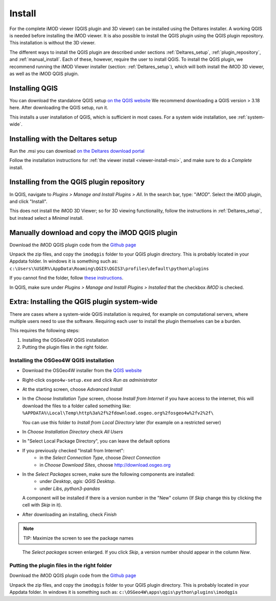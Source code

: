 *******
Install
*******

For the complete iMOD viewer (QGIS plugin and 3D viewer) can be installed using
the Deltares installer. A working QGIS is needed before installing the iMOD
viewer. It is also possible to install the QGIS plugin using the QGIS plugin
repository. This installation is without the 3D viewer.

The different ways to install the QGIS plugin are described under sections
:ref:`Deltares_setup`, :ref:`plugin_repository`, and :ref:`manual_install`.
Each of these, however, require the user to install QGIS. To install the QGIS
plugin, we recommend running the iMOD Viewer installer (section:
:ref:`Deltares_setup`), which will both install the iMOD 3D viewer, as well as
the iMOD QGIS plugin.

.. _install_QGIS:

==================
Installing QGIS
==================

You can download the standalone QGIS setup `on the QGIS website
<https://qgis.org/en/site/forusers/download.html>`_ We recommend downloading a
QGIS version > 3.18 here. After downloading the QGIS setup, run it.

This installs a user installation of QGIS, which is sufficient in most cases.
For a system wide installation, see :ref:`system-wide`.

.. _Deltares_setup:

======================================
Installing with the Deltares setup
======================================

Run the .msi you can download `on the Deltares download portal
<https://download.deltares.nl/en/download/imod-suite/>`_

Follow the installation instructions for :ref:`the viewer install
<viewer-install-msi>`, and make sure to do a *Complete* install.

.. _plugin_repository:

==============================================
Installing from the QGIS plugin repository
==============================================

In QGIS, navigate to *Plugins > Manage and Install Plugins > All*. In the
search bar, type: "*iMOD*". Select the iMOD plugin, and click "Install".

This does not install the iMOD 3D Viewer; so for 3D viewing functionality,
follow the instructions in :ref:`Deltares_setup`, but instead select a
*Minimal* install.

.. _manual_install:

===================================================
Manually download and copy the iMOD QGIS plugin
===================================================

Download the iMOD QGIS plugin code from the `Github page
<https://github.com/Deltares/imod-qgis>`_

Unpack the zip files, and copy the ``imodqgis`` folder to your QGIS plugin
directory. This is probably located in your Appdata folder. In windows it is
something such as:
``c:\Users\%USER%\AppData\Roaming\QGIS\QGIS3\profiles\default\python\plugins``

If you cannot find the folder, follow `these instructions
<https://gis.stackexchange.com/a/274312>`_.

In QGIS, make sure under *Plugins > Manage and Install Plugins > Installed*
that the checkbox *iMOD* is checked.

.. _system-wide:

=============================================
Extra: Installing the QGIS plugin system-wide
=============================================

There are cases where a system-wide QGIS installation is required, for example
on computational servers, where multiple users need to use the software.
Requiring each user to install the plugin themselves can be a burden.

This requires the following steps:

1. Installing the OSGeo4W QGIS installation
2. Putting the plugin files in the right folder.

^^^^^^^^^^^^^^^^^^^^^^^^^^^^^^^^^^^^^^^^
Installing the OSGeo4W QGIS installation
^^^^^^^^^^^^^^^^^^^^^^^^^^^^^^^^^^^^^^^^

- Download the OSGeo4W installer from the
  `QGIS website <https://qgis.org/en/site/forusers/download.html>`_

- Right-click ``osgeo4w-setup.exe`` and click *Run as administrator*
  
- At the starting screen, choose *Advanced Install*
  
- In the *Choose Installation Type* screen, 
  choose *Install from Internet* if you have access to the internet, 
  this will download the files to a folder called something like: 
  ``%APPDATA%\Local\Temp\http%3a%2f%2fdownload.osgeo.org%2fosgeo4w%2fv2%2f\`` 
  
  You can use this folder to *Install from Local Directory* later (for example
  on a restricted server)

- In *Choose Installation Directory* check *All Users*
  
- In "Select Local Package Directory", you can leave the default options
  
- If you previously checked "Install from Internet": 
	- in the *Select Connection Type*, choose *Direct Connection*
	- in *Choose Download Sites*, choose http://download.osgeo.org
  
- In the *Select Packages* screen, make sure the following components are installed:
	- under *Desktop*, *qgis: QGIS Desktop*.
	- under *Libs*, *python3-pandas*

  A component will be installed if there is a version number in the "New" column 
  (If *Skip* change this by clicking the cell with *Skip* in it).

- After downloading an installing, check *Finish*

.. note::
  TIP: Maximize the screen to see the package names

.. figure:: screenshots/qgis/osgeo4w-select-packages.png

  The *Select packages* screen enlarged. If you click *Skip*, 
  a version number should appear in the column *New*.

^^^^^^^^^^^^^^^^^^^^^^^^^^^^^^^^^^^^^^^^^^^^
Putting the plugin files in the right folder
^^^^^^^^^^^^^^^^^^^^^^^^^^^^^^^^^^^^^^^^^^^^

Download the iMOD QGIS plugin code from the `Github page
<https://github.com/Deltares/imod-qgis>`_

Unpack the zip files, and copy the ``imodqgis`` folder to your QGIS plugin
directory. This is probably located in your Appdata folder. In windows it is
something such as: ``c:\OSGeo4W\apps\qgis\python\plugins\imodqgis``